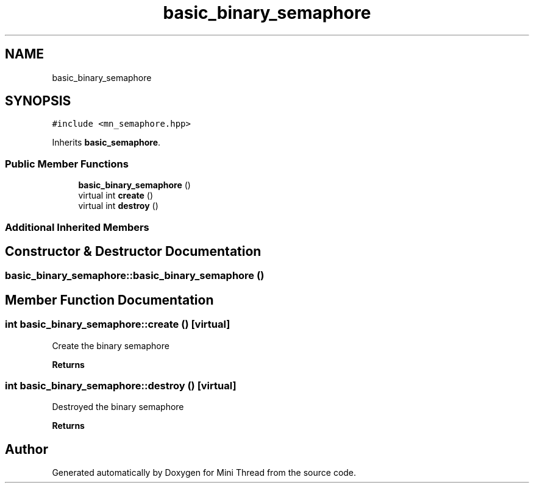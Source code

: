 .TH "basic_binary_semaphore" 3 "Tue Sep 15 2020" "Version 1.6x" "Mini Thread" \" -*- nroff -*-
.ad l
.nh
.SH NAME
basic_binary_semaphore
.SH SYNOPSIS
.br
.PP
.PP
\fC#include <mn_semaphore\&.hpp>\fP
.PP
Inherits \fBbasic_semaphore\fP\&.
.SS "Public Member Functions"

.in +1c
.ti -1c
.RI "\fBbasic_binary_semaphore\fP ()"
.br
.ti -1c
.RI "virtual int \fBcreate\fP ()"
.br
.ti -1c
.RI "virtual int \fBdestroy\fP ()"
.br
.in -1c
.SS "Additional Inherited Members"
.SH "Constructor & Destructor Documentation"
.PP 
.SS "basic_binary_semaphore::basic_binary_semaphore ()"

.SH "Member Function Documentation"
.PP 
.SS "int basic_binary_semaphore::create ()\fC [virtual]\fP"
Create the binary semaphore 
.br
.PP
\fBReturns\fP
.RS 4
'ERR_SPINLOCK_OK' the mutex are created, 'ERR_SPINLOCK_ALREADYINIT' the mutex are already created, 'ERR_SPINLOCK_BAD_INITIALCOUNT' when the initial count greater than maxcount is and 'ERR_SPINLOCK_CANTCREATEMUTEX' on error\&. 
.RE
.PP

.SS "int basic_binary_semaphore::destroy ()\fC [virtual]\fP"
Destroyed the binary semaphore
.PP
\fBReturns\fP
.RS 4
'ERR_SPINLOCK_OK' the mutex are destroyed or ERR_SPINLOCK_NOTINIT when mutex not created 
.RE
.PP


.SH "Author"
.PP 
Generated automatically by Doxygen for Mini Thread from the source code\&.
